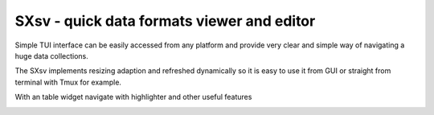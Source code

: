 SXsv - quick data formats viewer and editor 
==========================================

Simple TUI interface can be easily accessed
from any platform and provide very clear 
and simple way of navigating a huge data 
collections.

.. image:: previews/Screenshot1.png

The SXsv implements resizing adaption and 
refreshed dynamically so it is easy to use it from
GUI or straight from terminal with Tmux for example.

.. image:: previews/Screenshot3.png

With an table widget navigate with highlighter 
and other useful features

.. image:: previews/Screenshot2.png
